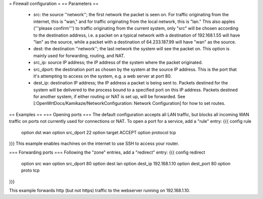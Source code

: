 = Firewall configuration =
== Parameters ==
  * src: the source ''network''; the first network the packet is seen on.  For traffic originating from the internet, this is "wan," and for traffic originating from the local network, this is "lan."  This also apples ('''please confirm''') to traffic originating from the current system, only "src" will be chosen according to the destination address, i.e. a packet on a typical network with a destination of 192.168.1.55 will have "lan" as the source, while a packet with a destination of 64.233.187.99 will have "wan" as the source.
  * dest: the destination ''network''; the last network the system will see the packet on.  This option is mainly used for forwarding, routing, and NAT.
  * src_ip: source IP address; the IP address of the system where the packet originated.
  * src_dport: the destination port as chosen by the system at the source IP address.  This is the port that it's attempting to access on the system, e.g. a web server at port 80.
  * dest_ip: destination IP address; the IP address a packet is being sent to.  Packets destined for the system will be delivered to the process bound to a specified port on this IP address.  Packets destined for another system, if either routing or NAT is set up, will be forwarded.  See [:OpenWrtDocs/Kamikaze/NetworkConfiguration: Network Configuration] for how to set routes.
== Examples ==
=== Opening ports ===
The default configuration accepts all LAN traffic, but blocks all incoming WAN traffic on ports not currently used for connections or NAT.  To open a port for a service, add a "rule" entry:
{{{
config rule
        option dst              wan
        option src_dport        22
        option target           ACCEPT
        option protocol         tcp
}}}
This example enables machines on the internet to use SSH to access your router.

=== Forwarding ports ===
Following the "zone" entries, add a "redirect" entry:
{{{
config redirect
        option src              wan
        option src_dport        80
        option dest             lan
        option dest_ip          192.168.1.10
        option dest_port        80
        option proto            tcp
}}}

This example forwards http (but not https) traffic to the webserver running on 192.168.1.10.
